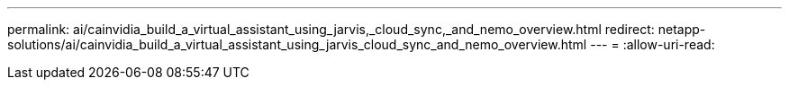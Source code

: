 ---
permalink: ai/cainvidia_build_a_virtual_assistant_using_jarvis,_cloud_sync,_and_nemo_overview.html 
redirect: netapp-solutions/ai/cainvidia_build_a_virtual_assistant_using_jarvis_cloud_sync_and_nemo_overview.html 
---
= 
:allow-uri-read: 



